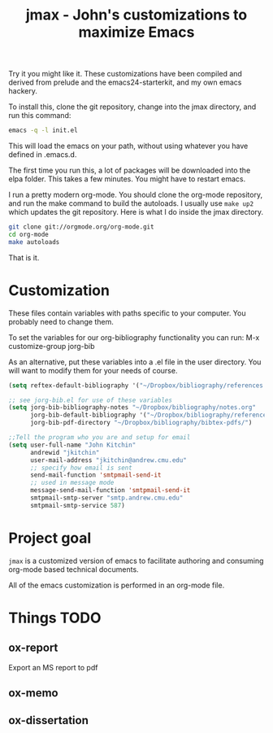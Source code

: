 #+TITLE: jmax - John's customizations to maximize Emacs

Try it you might like it. These customizations have been compiled and derived from prelude and the emacs24-starterkit, and my own emacs hackery.

To install this, clone the git repository, change into the jmax directory, and run this command:
#+begin_src sh
emacs -q -l init.el
#+end_src

This will load the emacs on your path, without using whatever you have defined in .emacs.d.

The first time you run this, a lot of packages will be downloaded into the elpa folder. This takes a few minutes. You might have to restart emacs.

I run a pretty modern org-mode. You should clone the org-mode repository, and run the make command to build the autoloads. I usually use =make up2= which updates the git repository. Here is what I do inside the jmax directory. 

#+BEGIN_SRC sh
git clone git://orgmode.org/org-mode.git
cd org-mode
make autoloads
#+END_SRC

That is it.

* Customization
These files contain variables with paths specific to your computer. You probably need to change them.

To set the variables for our org-bibliography functionality you can run:
M-x customize-group jorg-bib

As an alternative, put these variables into a .el file in the user directory. You will want to modify them for your needs of course.

#+BEGIN_SRC emacs-lisp
(setq reftex-default-bibliography '("~/Dropbox/bibliography/references.bib"))

;; see jorg-bib.el for use of these variables
(setq jorg-bib-bibliography-notes "~/Dropbox/bibliography/notes.org"
      jorg-bib-default-bibliography '("~/Dropbox/bibliography/references.bib")
      jorg-bib-pdf-directory "~/Dropbox/bibliography/bibtex-pdfs/")

;;Tell the program who you are and setup for email
(setq user-full-name "John Kitchin"
      andrewid "jkitchin"
      user-mail-address "jkitchin@andrew.cmu.edu"
      ;; specify how email is sent
      send-mail-function 'smtpmail-send-it
      ;; used in message mode
      message-send-mail-function 'smtpmail-send-it
      smtpmail-smtp-server "smtp.andrew.cmu.edu"
      smtpmail-smtp-service 587)

#+END_SRC

* Project goal
=jmax= is a customized version of emacs to facilitate authoring and consuming org-mode based technical documents.

All of the emacs customization is performed in an org-mode file.




* Things TODO
** ox-report
Export an MS report to pdf

** ox-memo
** ox-dissertation
